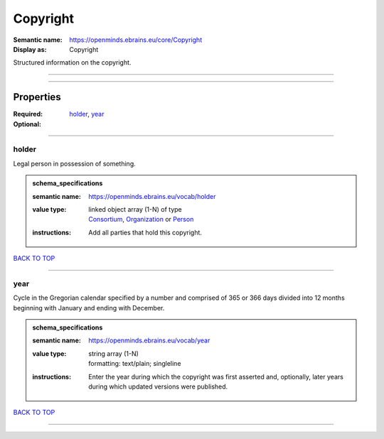 #########
Copyright
#########

:Semantic name: https://openminds.ebrains.eu/core/Copyright

:Display as: Copyright

Structured information on the copyright.


------------

------------

Properties
##########

:Required: `holder <holder_heading_>`_, `year <year_heading_>`_
:Optional:

------------

.. _holder_heading:

******
holder
******

Legal person in possession of something.

.. admonition:: schema_specifications

   :semantic name: https://openminds.ebrains.eu/vocab/holder
   :value type: | linked object array \(1-N\) of type
                | `Consortium <https://openminds-documentation.readthedocs.io/en/latest/schema_specifications/core/actors/consortium.html>`_, `Organization <https://openminds-documentation.readthedocs.io/en/latest/schema_specifications/core/actors/organization.html>`_ or `Person <https://openminds-documentation.readthedocs.io/en/latest/schema_specifications/core/actors/person.html>`_
   :instructions: Add all parties that hold this copyright.

`BACK TO TOP <Copyright_>`_

------------

.. _year_heading:

****
year
****

Cycle in the Gregorian calendar specified by a number and comprised of 365 or 366 days divided into 12 months beginning with January and ending with December.

.. admonition:: schema_specifications

   :semantic name: https://openminds.ebrains.eu/vocab/year
   :value type: | string array \(1-N\)
                | formatting: text/plain; singleline
   :instructions: Enter the year during which the copyright was first asserted and, optionally, later years during which updated versions were published.

`BACK TO TOP <Copyright_>`_

------------

